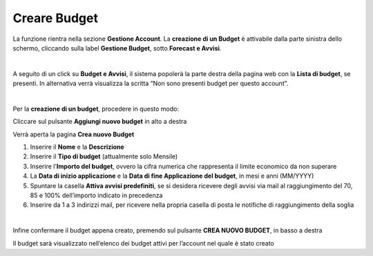 
**Creare Budget**
=================

La funzione rientra nella sezione **Gestione Account**. La **creazione di un Budget**
è attivabile dalla parte sinistra dello schermo, cliccando sulla label **Gestione Budget**, sotto **Forecast e Avvisi**.

.. image:: img/8.1_BudgetAvvisiSX.png

|

A seguito di un click su **Budget e Avvisi**, il sistema popolerà la parte destra della pagina 
web con la **Lista di budget**, se presenti.
In alternativa verrà visualizza la scritta “Non sono presenti budget per questo account”.

.. image:: img/8.1_ListaBudgetDX.png

|

Per la **creazione di un budget**, procedere in questo modo:

Cliccare sul pulsante **Aggiungi nuovo budget** in alto a destra

.. image:: img/8.1_AggiungiBudget.png


Verrà aperta la pagina **Crea nuovo Budget**

.. image:: img/8.1_CreaNuovoBudget.png

1. Inserire il **Nome** e la **Descrizione**
2. Inserire il **Tipo di budget** (attualmente solo Mensile)
3. Inserire l'**Importo del budget**, ovvero la cifra numerica che rappresenta il limite economico da non superare
4. La **Data di inizio applicazione** e la **Data di fine Applicazione del budget**, in mesi e anni (MM/YYYY)
5. Spuntare la casella **Attiva avvisi predefiniti**, se si desidera ricevere degli avvisi via mail al raggiungimento del 70, 85 e 100% dell’importo indicato in precedenza
6. Inserire da 1 a 3 indirizzi mail, per ricevere nella propria casella di posta le notifiche di raggiungimento della soglia

.. image:: img/8.1_AvvisiBudget.png

|

Infine confermare il budget appena creato, premendo sul pulsante **CREA NUOVO BUDGET**, in basso a destra

.. image:: img/8.1_PulsanteCrea.png

Il budget sarà visualizzato nell’elenco dei budget attivi per l’account nel quale è stato creato

